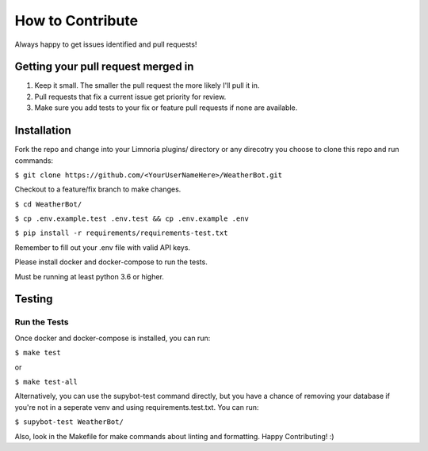 How to Contribute
=================

Always happy to get issues identified and pull requests!

Getting your pull request merged in
------------------------------------

#. Keep it small. The smaller the pull request the more likely I'll pull it in.
#. Pull requests that fix a current issue get priority for review.
#. Make sure you add tests to your fix or feature pull requests if none are available.

Installation
------------

Fork the repo and change into your Limnoria plugins/ directory or any direcotry you choose to clone this
repo and run commands:

``$ git clone https://github.com/<YourUserNameHere>/WeatherBot.git``

Checkout to a feature/fix branch to make changes.

``$ cd WeatherBot/``

``$ cp .env.example.test .env.test && cp .env.example .env``

``$ pip install -r requirements/requirements-test.txt``

Remember to fill out your .env file with valid API keys.

Please install docker and docker-compose to run the tests.

Must be running at least python 3.6 or higher.

Testing
-------

Run the Tests
~~~~~~~~~~~~~

Once docker and docker-compose is installed, you can run:

``$ make test``

or

``$ make test-all``

Alternatively, you can use the supybot-test command directly, but you have a chance of removing
your database if you're not in a seperate venv and using requirements.test.txt. You can run:

``$ supybot-test WeatherBot/``

Also, look in the Makefile for make commands about linting and formatting.
Happy Contributing! :)

